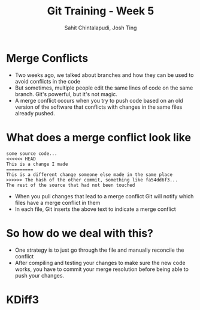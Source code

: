 #+TITLE: Git Training - Week 5
#+AUTHOR: Sahit Chintalapudi, Josh Ting
#+EMAIL: schintalapudi@gatech.edu, josh.ting@gatech.edu

* Merge Conflicts
- Two weeks ago, we talked about branches and how they can be used to avoid
  conflicts in the code
- But sometimes, multiple people edit the same lines of code on the same branch. Git's
  powerful, but it's not magic.
- A merge conflict occurs when you try to push code based on an old version
  of the software that conflicts with changes in the same files already
  pushed.
  [[file:https://developer.atlassian.com/blog/2015/01/a-better-pull-request/merge-conflict.png]]

* What does a merge conflict look like
#+BEGIN_SRC shell
some source code...
<<<<<< HEAD
This is a change I made
==========
This is a different change someone else made in the same place
>>>>>> The hash of the other commit, something like fa54dd6f3...
The rest of the source that had not been touched
#+END_SRC
- When you pull changes that lead to a merge conflict Git will notify which
  files have a merge conflict in them
- In each file, Git inserts the above text to indicate a merge conflict

* So how do we deal with this?
- One strategy is to just go through the file and manually reconcile the
  conflict
- After compiling and testing your changes to make sure the new code works, you
  have to commit your merge resolution before being able to push your
  changes.

* KDiff3
[[file:https://i.imgur.com/LkXr9sa.png]]
